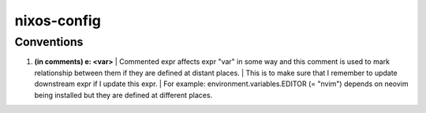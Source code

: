 ============
nixos-config
============

Conventions
-----------

1. **(in comments) e: <var>**
   | Commented expr affects expr "var" in some way and this comment is used to mark relationship between them if they are defined at distant places.
   | This is to make sure that I remember to update downstream expr if I update this expr.
   | For example: environment.variables.EDITOR (= "nvim") depends on neovim being installed but they are defined at different places.
